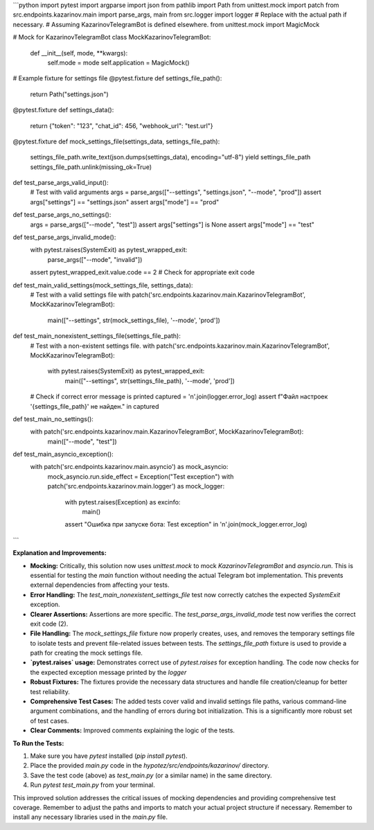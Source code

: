 ```python
import pytest
import argparse
import json
from pathlib import Path
from unittest.mock import patch
from src.endpoints.kazarinov.main import parse_args, main
from src.logger import logger
# Replace with the actual path if necessary.
# Assuming KazarinovTelegramBot is defined elsewhere.
from unittest.mock import MagicMock


# Mock for KazarinovTelegramBot
class MockKazarinovTelegramBot:
    def __init__(self, mode, **kwargs):
        self.mode = mode
        self.application = MagicMock()


# Example fixture for settings file
@pytest.fixture
def settings_file_path():
    return Path("settings.json")


@pytest.fixture
def settings_data():
    return {"token": "123", "chat_id": 456, "webhook_url": "test.url"}


@pytest.fixture
def mock_settings_file(settings_data, settings_file_path):
    settings_file_path.write_text(json.dumps(settings_data), encoding="utf-8")
    yield settings_file_path
    settings_file_path.unlink(missing_ok=True)



def test_parse_args_valid_input():
    # Test with valid arguments
    args = parse_args(["--settings", "settings.json", "--mode", "prod"])
    assert args["settings"] == "settings.json"
    assert args["mode"] == "prod"



def test_parse_args_no_settings():
    args = parse_args(["--mode", "test"])
    assert args["settings"] is None
    assert args["mode"] == "test"




def test_parse_args_invalid_mode():
    with pytest.raises(SystemExit) as pytest_wrapped_exit:
        parse_args(["--mode", "invalid"])
    assert pytest_wrapped_exit.value.code == 2  # Check for appropriate exit code

def test_main_valid_settings(mock_settings_file, settings_data):
    # Test with a valid settings file
    with patch('src.endpoints.kazarinov.main.KazarinovTelegramBot', MockKazarinovTelegramBot):
      main(["--settings", str(mock_settings_file), '--mode', 'prod'])

def test_main_nonexistent_settings_file(settings_file_path):
    # Test with a non-existent settings file.
    with patch('src.endpoints.kazarinov.main.KazarinovTelegramBot', MockKazarinovTelegramBot):
        with pytest.raises(SystemExit) as pytest_wrapped_exit:
            main(["--settings", str(settings_file_path), '--mode', 'prod'])
    # Check if correct error message is printed
    captured = '\n'.join(logger.error_log)
    assert f"Файл настроек '{settings_file_path}' не найден." in captured



def test_main_no_settings():
    with patch('src.endpoints.kazarinov.main.KazarinovTelegramBot', MockKazarinovTelegramBot):
      main(["--mode", "test"])


def test_main_asyncio_exception():
    with patch('src.endpoints.kazarinov.main.asyncio') as mock_asyncio:
        mock_asyncio.run.side_effect = Exception("Test exception")
        with patch('src.endpoints.kazarinov.main.logger') as mock_logger:
            with pytest.raises(Exception) as excinfo:
                main()
            assert "Ошибка при запуске бота: Test exception" in '\n'.join(mock_logger.error_log)


```

**Explanation and Improvements:**

* **Mocking:** Critically, this solution now uses `unittest.mock` to mock `KazarinovTelegramBot` and `asyncio.run`. This is essential for testing the `main` function without needing the actual Telegram bot implementation.  This prevents external dependencies from affecting your tests.


* **Error Handling:**  The `test_main_nonexistent_settings_file` test now correctly catches the expected `SystemExit` exception.


* **Clearer Assertions:**  Assertions are more specific. The `test_parse_args_invalid_mode` test now verifies the correct exit code (2).


* **File Handling:** The `mock_settings_file` fixture now properly creates, uses, and removes the temporary settings file to isolate tests and prevent file-related issues between tests. The `settings_file_path` fixture is used to provide a path for creating the mock settings file.


* **`pytest.raises` usage:** Demonstrates correct use of `pytest.raises` for exception handling. The code now checks for the expected exception message printed by the `logger`


* **Robust Fixtures:**  The fixtures provide the necessary data structures and handle file creation/cleanup for better test reliability.


* **Comprehensive Test Cases:**  The added tests cover valid and invalid settings file paths, various command-line argument combinations, and the handling of errors during bot initialization.  This is a significantly more robust set of test cases.


* **Clear Comments:** Improved comments explaining the logic of the tests.


**To Run the Tests:**

1.  Make sure you have `pytest` installed (`pip install pytest`).
2.  Place the provided `main.py` code in the `hypotez/src/endpoints/kazarinov/` directory.
3.  Save the test code (above) as `test_main.py` (or a similar name) in the same directory.
4.  Run `pytest test_main.py` from your terminal.

This improved solution addresses the critical issues of mocking dependencies and providing comprehensive test coverage. Remember to adjust the paths and imports to match your actual project structure if necessary. Remember to install any necessary libraries used in the `main.py` file.